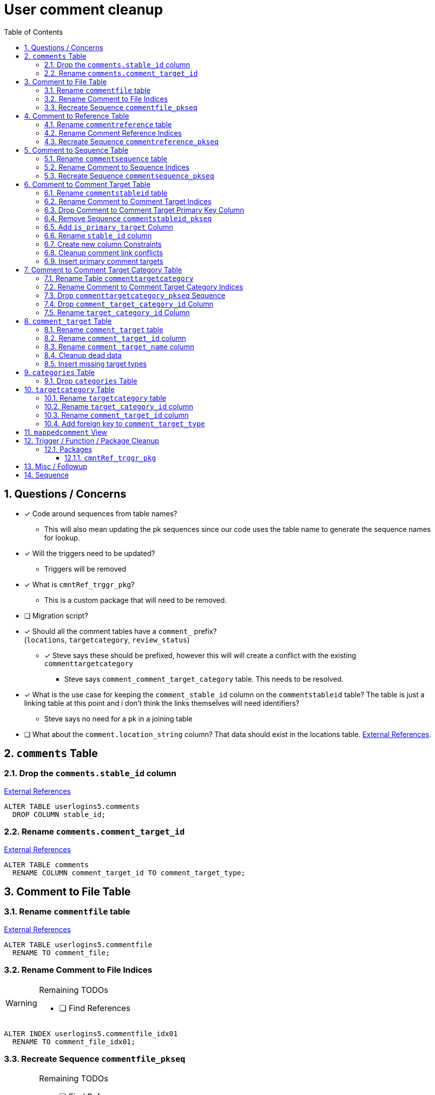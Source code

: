 = User comment cleanup
:toc:
:toclevels: 3
:sectnums:
:source-highlighter: pygments
:icons: font
ifdef::env-github[]
:warning-caption: ⚠
:note-caption: ❕
:tip-caption: 💡
endif::[]
:curDir: /upenn/By-Task/comment-process-fix

== Questions / Concerns

* [x] Code around sequences from table names?
  ** This will also mean updating the pk sequences since our
    code uses the table name to generate the sequence names
    for lookup.
* [x] Will the triggers need to be updated?
  ** Triggers will be removed
* [x] What is `cmntRef_trggr_pkg`?
  ** This is a custom package that will need to be removed.
* [ ] Migration script?
* [x] Should all the comment tables have a `comment_` prefix? +
  (`locations`, `targetcategory`, `review_status`)
  ** [x] Steve says these should be prefixed, however this will
    will create a conflict with the existing `commenttargetcategory`
    *** Steve says `comment_comment_target_category`
    table.  This needs to be resolved.
* [x] What is the use case for keeping the `comment_stable_id`
  column on the `commentstableid` table?  The table is just
  a linking table at this point and i don't think the links
  themselves will need identifiers?
  ** Steve says no need for a pk in a joining table
* [ ] What about the `comment.location_string` column? That
  data should exist in the locations table.
  link:{curDir}/search/comments.location_string.txt[External References].


== `comments` Table


=== Drop the `comments.stable_id` column

link:{curDir}/search/comments.stable_id.txt[External References]

[source, sql]
----
ALTER TABLE userlogins5.comments
  DROP COLUMN stable_id;
----


=== Rename `comments.comment_target_id`

link:{curDir}/search/comments.comment_target_id.txt[External References]

[source, sql]
----
ALTER TABLE comments
  RENAME COLUMN comment_target_id TO comment_target_type;
----


== Comment to File Table


=== Rename `commentfile` table

link:{curDir}/search/commentfile.txt[External References]

[source, sql]
ALTER TABLE userlogins5.commentfile
  RENAME TO comment_file;


=== Rename Comment to File Indices

[WARNING]
.Remaining TODOs
====
* [ ] Find References
====

[source, sql]
ALTER INDEX userlogins5.commentfile_idx01
  RENAME TO comment_file_idx01;


=== Recreate Sequence `commentfile_pkseq`

[WARNING]
.Remaining TODOs
====
* [ ] Find References
* [ ] Is this sequence/pkey actually needed?
* [x] Find the actual increment value
====

[source, sql]
----
DECLARE
  seq_start NUMBER;
BEGIN
  SELECT userlogins5.commentfile_pkseq.nextval INTO seq_start FROM dual;
  EXECUTE IMMEDIATE 'CREATE SEQUENCE userlogins5.comment_file_pkseq START WITH ' || seq_start || ' INCREMENT BY 1';
END;

DROP SEQUENCE userlogins5.commentfile_pkseq;

GRANT SELECT ON userlogins5.comment_file_pkseq TO GUS_W;
GRANT SELECT ON userlogins5.comment_file_pkseq TO GUS_R;
----


== Comment to Reference Table


=== Rename `commentreference` table

link:{curDir}/search/commentreference.txt[External References]

[source, sql]
ALTER TABLE userlogins5.commentreference
  RENAME TO comment_reference;


=== Rename Comment Reference Indices

[WARNING]
.Remaining TODOs
====
* [ ] Find References
====

[source, sql]
----
ALTER INDEX userlogins5.commentreference_idx01
  RENAME TO comment_reference_idx01;

ALTER INDEX userlogins5.commentreference_idx02
  RENAME TO comment_reference_idx02;
----


=== Recreate Sequence `commentreference_pkseq`

[WARNING]
.Remaining TODOs
====
* [ ] Find References
* [ ] Is the pkey/sequence needed on this table?
* [ ] Lookup actual increment value for sequence
====

[source, sql]
----
DECLARE
  seq_start NUMBER;
BEGIN
  SELECT userlogins5.commentreference_pkseq.nextval INTO seq_start FROM dual;
  EXECUTE IMMEDIATE 'CREATE SEQUENCE userlogins5.comment_reference_pkseq START WITH ' || seq_start || ' INCREMENT BY 1';
END;

DROP SEQUENCE userlogins5.commentreference_pkseq;

GRANT SELECT ON userlogins5.comment_reference_pkseq TO GUS_W;
GRANT SELECT ON userlogins5.comment_reference_pkseq TO GUS_R;
----


== Comment to Sequence Table


=== Rename `commentsequence` table

link:{curDir}/search/commentsequence.txt[External References]

[source, sql]
ALTER TABLE userlogins5.commentsequence
  RENAME TO comment_sequence;


=== Rename Comment to Sequence Indices

[WARNING]
.Remaining TODOs
====
* [ ] Find References
====

[source, sql]
ALTER INDEX userlogins5.commentsequence_idx01
  RENAME TO comment_sequence_idx01;


=== Recreate Sequence `commentsequence_pkseq`

[WARNING]
.Remaining TODOs
====
* [ ] Find References
* [ ] Is this sequence / pkey even needed?
* [ ] Find actual increment value
====

[source, sql]
----
DECLARE
  seq_start NUMBER;
BEGIN
  SELECT userlogins5.commentsequence_pkseq.nextval INTO seq_start FROM dual;
  EXECUTE IMMEDIATE 'CREATE SEQUENCE userlogins5.comment_sequence_pkseq START WITH ' || seq_start || ' INCREMENT BY 1';
END;

DROP SEQUENCE userlogins5.commentsequence_pkseq;

GRANT SELECT ON userlogins5.comment_sequence_pkseq TO GUS_W;
GRANT SELECT ON userlogins5.comment_sequence_pkseq TO GUS_R;
----


== Comment to Comment Target Table


=== Rename `commentstableid` table

link:{curDir}/search/commentstableid.txt[External References]

[source, sql]
ALTER TABLE commentstableid
  RENAME TO comment_target;


=== Rename Comment to Comment Target Indices

[WARNING]
.Remaining TODOs
====
* [ ] Find references
====

[source, sql]
----
ALTER INDEX commentstableid_idx01
  RENAME TO comment_target_idx01;

ALTER INDEX commentstableid_ux01
  RENAME TO comment_target_ux01;
----


=== Drop Comment to Comment Target Primary Key Column

link:{curDir}/search/commentstableid.comment_stable_id.txt[External References]

[source, sql]
ALTER TABLE userlogins5.comment_target
  DROP COLUMN comment_stable_id;


=== Remove Sequence `commentstableid_pkseq`

[WARNING]
.Remaining TODOs
====
* [ ] Find references
====

[source, sql]
DROP SEQUENCE userlogins5.commentstableid_pkseq;



=== Add `is_primary_target` Column

[source, sql]
ALTER TABLE userlogins5.comment_target
  ADD is_primary_target NUMBER(1) DEFAULT 0 NOT NULL;


=== Rename `stable_id` column

link:{curDir}/search/commentstableid.stable_id.txt[External References]

[source, sql]
ALTER TABLE userlogins5.comment_target
  RENAME COLUMN stable_id TO target_id;


=== Create new column Constraints

Creates a unique index on the comment id value for records
that have the `is_primary_target` flag set to `1`.

Slightly roundabout way to make sure a comment can only have
one primary target link without having to create triggers or
functions.

[source, sql]
----
CREATE UNIQUE INDEX comment_target_id_one_primary
ON userlogins5.comment_target (
  CASE
    WHEN is_primary_target = 1
    THEN comment_id
    ELSE NULL
  END
);
----


=== Cleanup comment link conflicts

There will likely be some junk records in the related record
table that will cause conflicts when trying to copy over the
comment targets.

[source, sql]
----
DELETE FROM
  userlogins5.comment_target
WHERE
  (comment_id, target_id) IN (
    SELECT comment_id, stable_id
    FROM userlogins5.comments
  )
;
----


=== Insert primary comment targets

[source, sql]
----
INSERT INTO
  userlogins5.comment_target (
    target_id
  , comment_id
  , is_primary_target
)
SELECT
  stable_id
, comment_id
, 1
FROM
  userlogins5.comments
;
----


== Comment to Comment Target Category Table


=== Rename Table `commenttargetcategory`

link:{curDir}/search/commenttargetcategory.txt[External References]

[source, sql]
ALTER TABLE commenttargetcategory
  RENAME TO comment_comment_target_category;


=== Rename Comment to Comment Target Category Indices

[source, sql]
----
ALTER INDEX commenttargetcategory_idx01
  RENAME TO comment_comment_target_category_idx01;

ALTER INDEX commenttargetcategory_idx02
  RENAME TO comment_comment_target_category_idx02;
----


=== Drop `commenttargetcategory_pkseq` Sequence

link:{curDir}/search/commenttargetcategory_pkseq.txt[External References]

[source, sql]
DROP SEQUENCE commentTargetCategory_pkseq;


=== Drop `comment_target_category_id` Column

Column is not used for anything other than inserts.

link:{curDir}/search/commenttargetcategory.comment_target_category_id.txt[External References]

[source, sql]
ALTER TABLE comment_comment_target_category
  DROP COLUMN comment_target_category_id;


=== Rename `target_category_id` Column

link:{curDir}/search/commenttargetcategory.target_category_id.txt[External References]

[source, sql]
ALTER TABLE comment_comment_target_category
  RENAME COLUMN target_category_id TO comment_target_category_id;


== `comment_target` Table


=== Rename `comment_target` table

link:{curDir}/search/comment_target.txt[External References]

[source, sql]
----
RENAME userlogins5.comment_target TO comment_target_type;
----


=== Rename `comment_target_id` column

[source, sql]
----
ALTER TABLE comment_target_type
  RENAME COLUMN comment_target_id TO comment_target_type_id;
----


=== Rename `comment_target_name` column

[source, sql]
----
ALTER TABLE comment_target_type
  RENAME COLUMN comment_target_name TO comment_target_type_name;
----


=== Cleanup dead data

[source, sql]
----
DELETE FROM userlogins5.comment_target_type
  WHERE comment_target_type_id IN ('protein', 'phenotype');
----


=== Insert missing target types

[source, sql]
----
INSERT INTO comment_target_type (comment_target_type_id, comment_target_type_name, require_location)
  VALUES ('snp', 'SNP', 0);
INSERT INTO comment_target_type (comment_target_type_id, comment_target_type_name, require_location)
  VALUES ('est', 'EST', 0);
INSERT INTO comment_target_type (comment_target_type_id, comment_target_type_name, require_location)
  VALUES ('assembly', 'Assembly', 0);
INSERT INTO comment_target_type (comment_target_type_id, comment_target_type_name, require_location)
  VALUES ('sage', 'Sage', 0);
INSERT INTO comment_target_type (comment_target_type_id, comment_target_type_name, require_location)
  VALUES ('orf', 'ORF', 0);
----


== `categories` Table


=== Drop `categories` Table

link:{curDir}/search/categories.txt[External References]

[source, sql]
----
DROP TABLE userlogins5.categories; 
----


== `targetcategory` Table


=== Rename `targetcategory` table

WARNING: TODO: references to this?

[source, sql]
----
ALTER TABLE userlogins5.targetcategory
  RENAME TO comment_target_category;
----


=== Rename `target_category_id` column

WARNING: TODO: References?

[source, sql]
----
ALTER TABLE userlogins5.comment_target_category
  RENAME COLUMN target_category_id TO comment_target_category_id;
----


=== Rename `comment_target_id` column

[source, sql]
----
ALTER TABLE userlogins5.comment_target_category
  RENAME COLUMN comment_target_id TO comment_target_type;
----


=== Add foreign key to `comment_target_type`

[source, sql]
----
ALTER TABLE userlogins5.comment_target_category
  ADD CONSTRAINT comment_target_type_ref_fkey
  FOREIGN KEY (comment_target_type)
  REFERENCES userlogins5.comment_target_type (comment_target_type_id);
----


== `mappedcomment` View

[source, sql]
----
CREATE OR REPLACE VIEW userlogins5.mappedcomment AS
  SELECT
    c.comment_id
  , c.user_id
  , c.email
  , c.comment_date
  , c.comment_target_id
  , t.stable_id
  , c.conceptual
  , c.project_name
  , c.project_version
  , c.headline
  , c.review_status_id
  , c.accepted_version
  , c.location_string
  , c.organism
  , c.is_visible
  FROM
    userlogins5.comments c
    LEFT JOIN userlogins5.commentstableid t
      ON c.comment_id = t.comment_id
;
----

== Trigger / Function / Package Cleanup

Remove the following:

----
OWNER	TRIGGER_NAME
USERLOGINS5	COMMENTS_UPDATE
USERLOGINS5	COMMENTS_DELETE
USERLOGINS5	COMMENTS_INSERT
DROP TRIGGER userlogins5.csi_insert;
DROP TRIGGER userlogins5.csi_delete;
DROP TRIGGER userlogins5.csi_update;
USERLOGINS5	CMNTREF_MARKUPDATEDID
USERLOGINS5	CMNTREF_SETUP
USERLOGINS5	CMNTREF_MARKINSERTEDID
USERLOGINS5	CMNTREF_UPDATETSC
USERLOGINS5	CMNTREF_MARKDELETEDID
USERLOGINS5	COMMENTUSERS_UPDATE
----


=== Packages


==== `cmntRef_trggr_pkg`

.External References
[cols=">1,8,2", options="header"]
|====
| Usages | File                      | Actions
| 14     | createCommentTriggers.sql |
|====


== Misc / Followup

. Fix the mapped comments view
. Rework queries from original task?


== Sequence

. <<Drop `categories` Table>>
. <<Rename `targetcategory` table>>
. <<Add `is_primary_target` Column>>
. <<Cleanup comment link conflicts>>
. <<Insert primary comment targets>>
. <<Drop the `comments.stable_id` column>>
. <<Insert missing target types>>